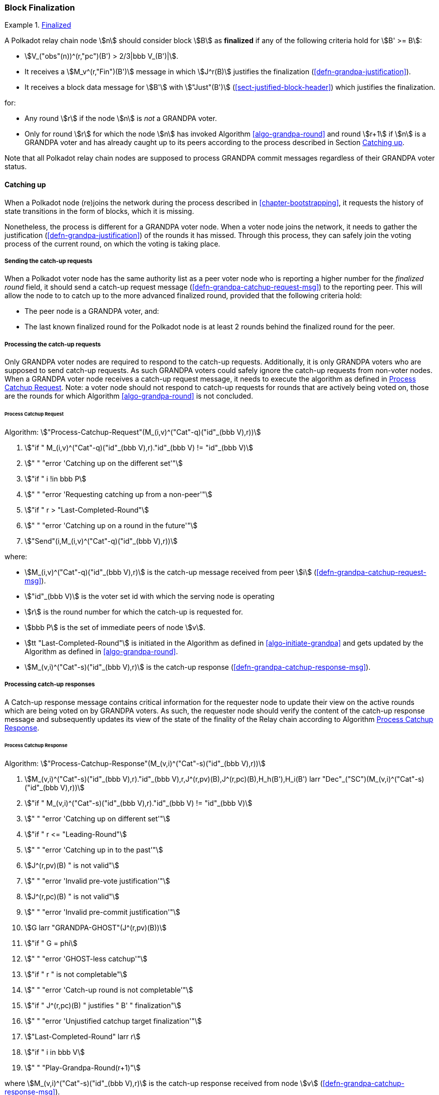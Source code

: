 [#sect-block-finalization]
=== Block Finalization

[#defn-finalized-block]
.<<defn-finalized-block, Finalized>>
====
A Polkadot relay chain node stem:[n] should consider block stem:[B] as
*finalized* if any of the following criteria hold for stem:[B' >= B]:

* stem:[V_("obs"(n))^(r,"pc")(B') > 2/3|bbb V_(B')|].
* It receives a stem:[M_v^(r,"Fin")(B')] message in which stem:[J^r(B)]
justifies the finalization (<<defn-grandpa-justification>>).
* It receives a block data message for stem:[B'] with stem:["Just"(B')]
(<<sect-justified-block-header>>) which justifies the finalization.

for:

* Any round stem:[r] if the node stem:[n] is _not_ a GRANDPA voter.
* Only for round stem:[r] for which the node stem:[n] has invoked Algorithm <<algo-grandpa-round>> and round stem:[r+1] if stem:[n] is a GRANDPA voter and has already caught up to its peers according to the process described in Section <<sect-grandpa-catchup>>.

Note that all Polkadot relay chain nodes are supposed to process GRANDPA commit
messages regardless of their GRANDPA voter status.
====

[#sect-grandpa-catchup]
==== Catching up

When a Polkadot node (re)joins the network during the process described in
<<chapter-bootstrapping>>, it requests the history of state transitions in the form of blocks, which it is missing.

Nonetheless, the process is different for a GRANDPA voter node. When a voter node joins the network, it needs to gather the justification (<<defn-grandpa-justification>>) of the rounds it has missed. Through this process, they can safely join the voting process of the current round, on which the voting is taking place.

[#sect-sending-catchup-request]
===== Sending the catch-up requests
When a Polkadot voter node has the same authority list as a peer voter node who is reporting
a higher number for the _finalized round_ field, it should send a catch-up
request message (<<defn-grandpa-catchup-request-msg>>) to the reporting peer. This will allow the node to
to catch up to the more advanced finalized round, provided that the
following criteria hold:

* The peer node is a GRANDPA voter, and:
* The last known finalized round for the Polkadot node is at least 2 rounds
behind the finalized round for the peer.

===== Processing the catch-up requests
Only GRANDPA voter nodes are required to respond to the catch-up requests. Additionally, it is only GRANDPA voters who are supposed to send catch-up requests. As such GRANDPA voters could safely ignore the catch-up requests from non-voter nodes. When a GRANDPA voter node receives a catch-up request message, it needs to execute the algorithm as defined in <<algo-process-catchup-request>>. Note: a voter node should not respond to catch-up requests for rounds that are actively being voted on, those are the rounds for which Algorithm <<algo-grandpa-round>> is not concluded.

[#algo-process-catchup-request]
====== Process Catchup Request
****
Algorithm: stem:["Process-Catchup-Request"(M_(i,v)^("Cat"-q)("id"_(bbb V),r))]

. stem:["if " M_(i,v)^("Cat"-q)("id"_(bbb V),r)."id"_(bbb V) != "id"_(bbb V)]
. stem:["    " "error 'Catching up on the different set'"]
. stem:["if " i !in bbb P]
. stem:["    " "error 'Requesting catching up from a non-peer'"]
. stem:["if " r > "Last-Completed-Round"]
. stem:["    " "error 'Catching up on a round in the future'"]
. stem:["Send"(i,M_(i,v)^("Cat"-q)("id"_(bbb V),r))]

where:

* stem:[M_(i,v)^("Cat"-q)("id"_(bbb V),r)] is the catch-up message received
from peer stem:[i] (<<defn-grandpa-catchup-request-msg>>).
* stem:["id"_(bbb V)] is the voter set id with which the serving node is
operating
* stem:[r] is the round number for which the catch-up is requested for.
* stem:[bbb P] is the set of immediate peers of node stem:[v].
* stem:[tt "Last-Completed-Round"] is initiated in the Algorithm as defined in
<<algo-initiate-grandpa>> and gets updated by the Algorithm as defined in
<<algo-grandpa-round>>.
* stem:[M_(v,i)^("Cat"-s)("id"_(bbb V),r)] is the catch-up response
(<<defn-grandpa-catchup-response-msg>>).
****

===== Processing catch-up responses

A Catch-up response message contains critical information for the requester node
to update their view on the active rounds which are being voted on by GRANDPA
voters. As such, the requester node should verify the content of the catch-up
response message and subsequently updates its view of the state of the finality
of the Relay chain according to Algorithm <<algo-process-catchup-response>>.

[#algo-process-catchup-response]
====== Process Catchup Response
****
Algorithm: stem:["Process-Catchup-Response"(M_(v,i)^("Cat"-s)("id"_(bbb V),r))]

. stem:[M_(v,i)^("Cat"-s)("id"_(bbb V),r)."id"_(bbb V),r,J^(r,pv)(B),J^(r,pc)(B),H_h(B'),H_i(B') larr "Dec"_("SC")(M_(v,i)^("Cat"-s)("id"_(bbb V),r))]
. stem:["if " M_(v,i)^("Cat"-s)("id"_(bbb V),r)."id"_(bbb V) != "id"_(bbb V)]
. stem:["    " "error 'Catching up on different set'"]
. stem:["if " r <= "Leading-Round"]
. stem:["    " "error 'Catching up in to the past'"]
. stem:[J^(r,pv)(B) " is not valid"]
. stem:["    " "error 'Invalid pre-vote justification'"]
. stem:[J^(r,pc)(B) " is not valid"]
. stem:["    " "error 'Invalid pre-commit justification'"]
. stem:[G larr "GRANDPA-GHOST"(J^(r,pv)(B))]
. stem:["if " G = phi]
. stem:["    " "error 'GHOST-less catchup'"]
. stem:["if " r " is not completable"]
. stem:["    " "error 'Catch-up round is not completable'"]
. stem:["if " J^(r,pc)(B) " justifies " B' " finalization"]
. stem:["    " "error 'Unjustified catchup target finalization'"]
. stem:["Last-Completed-Round" larr r]
. stem:["if " i in bbb V]
. stem:["    " "Play-Grandpa-Round(r+1)"]

where stem:[M_(v,i)^("Cat"-s)("id"_(bbb V),r)] is the catch-up response
received from node stem:[v] (<<defn-grandpa-catchup-response-msg>>).
****
